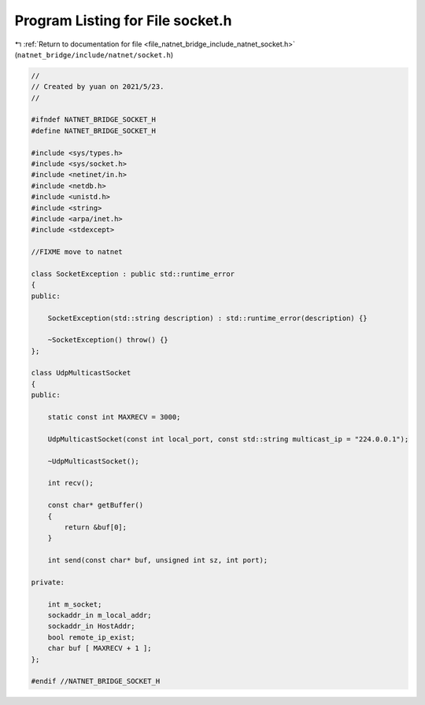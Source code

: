
.. _program_listing_file_natnet_bridge_include_natnet_socket.h:

Program Listing for File socket.h
=================================

|exhale_lsh| :ref:`Return to documentation for file <file_natnet_bridge_include_natnet_socket.h>` (``natnet_bridge/include/natnet/socket.h``)

.. |exhale_lsh| unicode:: U+021B0 .. UPWARDS ARROW WITH TIP LEFTWARDS

.. code-block:: cpp

   //
   // Created by yuan on 2021/5/23.
   //
   
   #ifndef NATNET_BRIDGE_SOCKET_H
   #define NATNET_BRIDGE_SOCKET_H
   
   #include <sys/types.h>
   #include <sys/socket.h>
   #include <netinet/in.h>
   #include <netdb.h>
   #include <unistd.h>
   #include <string>
   #include <arpa/inet.h>
   #include <stdexcept>
   
   //FIXME move to natnet
   
   class SocketException : public std::runtime_error
   {
   public:
   
       SocketException(std::string description) : std::runtime_error(description) {}
   
       ~SocketException() throw() {}
   };
   
   class UdpMulticastSocket
   {
   public:
   
       static const int MAXRECV = 3000;
   
       UdpMulticastSocket(const int local_port, const std::string multicast_ip = "224.0.0.1");
   
       ~UdpMulticastSocket();
   
       int recv();
   
       const char* getBuffer()
       {
           return &buf[0];
       }
   
       int send(const char* buf, unsigned int sz, int port);
   
   private:
   
       int m_socket;
       sockaddr_in m_local_addr;
       sockaddr_in HostAddr;
       bool remote_ip_exist;
       char buf [ MAXRECV + 1 ];
   };
   
   #endif //NATNET_BRIDGE_SOCKET_H

